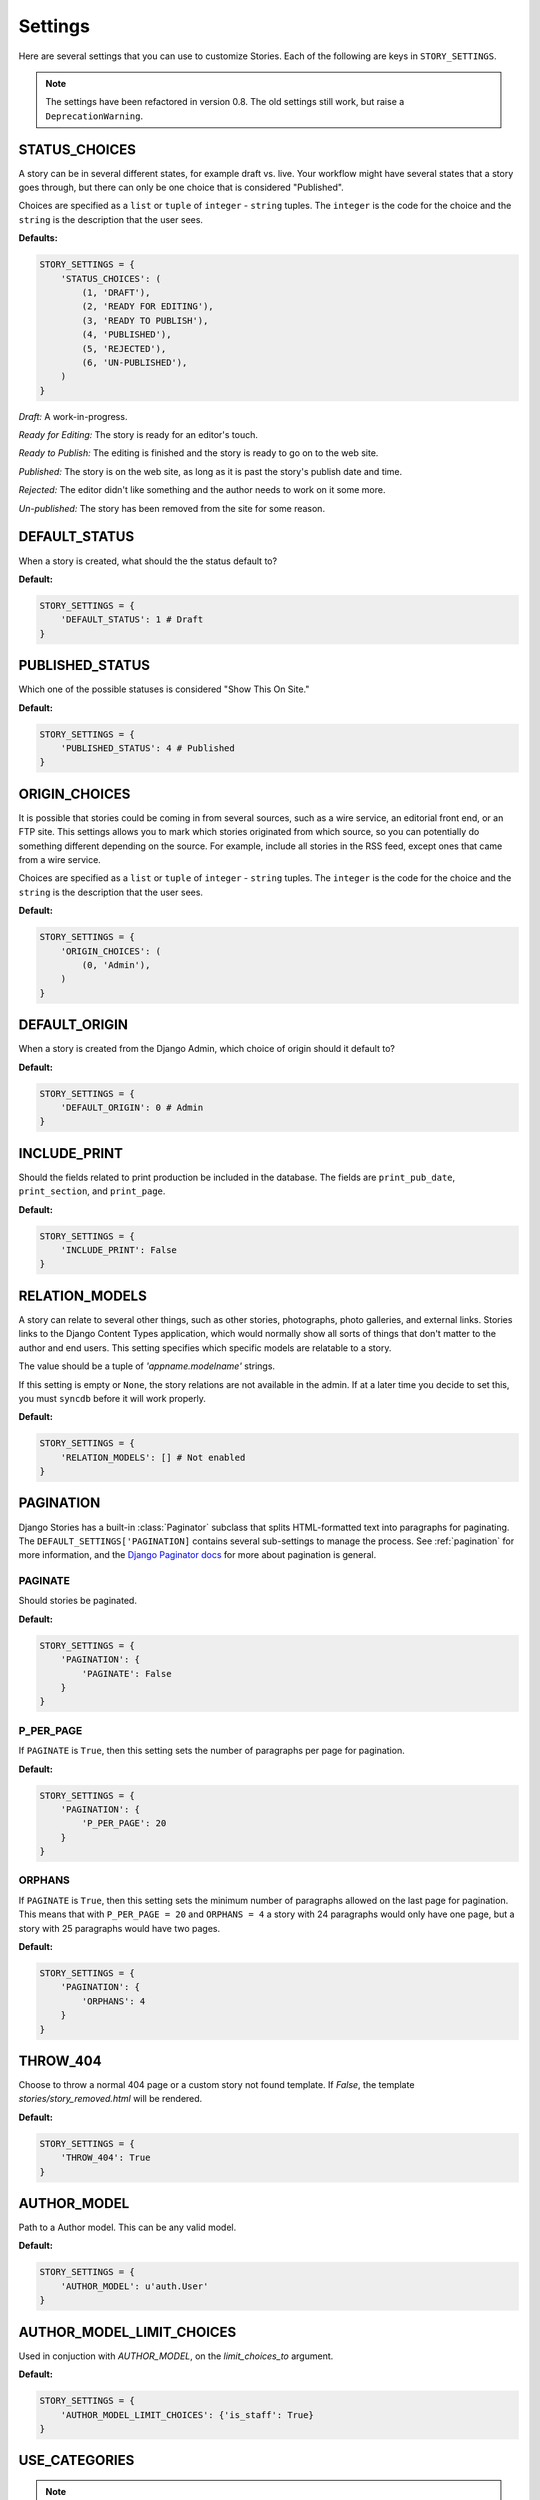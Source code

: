.. _settings:

========
Settings
========

Here are several settings that you can use to customize Stories. Each of the
following are keys in ``STORY_SETTINGS``\ .

.. note:: The settings have been refactored in version 0.8. The old
          settings still work, but raise a ``DeprecationWarning``\ .

.. _status_choices:

STATUS_CHOICES
==============

A story can be in several different states, for example draft vs. live.
Your workflow might have several states that a story goes through, but
there can only be one choice that is considered "Published".

Choices are specified as a ``list`` or ``tuple`` of ``integer`` -
``string`` tuples. The ``integer`` is the code for the choice and the
``string`` is the description that the user sees.

**Defaults:**

.. code-block:: python

	STORY_SETTINGS = {
	    'STATUS_CHOICES': (
	        (1, 'DRAFT'),
	        (2, 'READY FOR EDITING'),
	        (3, 'READY TO PUBLISH'),
	        (4, 'PUBLISHED'),
	        (5, 'REJECTED'),
	        (6, 'UN-PUBLISHED'),
	    )
	}

*Draft:* A work-in-progress.

*Ready for Editing:* The story is ready for an editor's touch.

*Ready to Publish:* The editing is finished and the story is ready to go
on to the web site.

*Published:* The story is on the web site, as long as it is past the
story's publish date and time.

*Rejected:* The editor didn't like something and the author needs to
work on it some more.

*Un-published:* The story has been removed from the site for some reason.

.. _default_status:

DEFAULT_STATUS
==============

When a story is created, what should the the status default to?

**Default:**

.. code-block:: python

	STORY_SETTINGS = {
	    'DEFAULT_STATUS': 1 # Draft
	}

.. _published_status:

PUBLISHED_STATUS
================

Which one of the possible statuses is considered "Show This On Site."

**Default:**

.. code-block:: python

	STORY_SETTINGS = {
	    'PUBLISHED_STATUS': 4 # Published
	}


.. _origin_choices:

ORIGIN_CHOICES
==============

It is possible that stories could be coming in from several sources, such
as a wire service, an editorial front end, or an FTP site. This settings
allows you to mark which stories originated from which source, so you can
potentially do something different depending on the source. For example,
include all stories in the RSS feed, except ones that came from a wire service.

Choices are specified as a ``list`` or ``tuple`` of ``integer`` - ``string``
tuples. The ``integer`` is the code for the choice and the ``string`` is the
description that the user sees.

**Default:**

.. code-block:: python

	STORY_SETTINGS = {
	    'ORIGIN_CHOICES': (
	        (0, 'Admin'),
	    )
	}

.. _default_origin:

DEFAULT_ORIGIN
==============

When a story is created from the Django Admin, which choice of origin should
it default to?

**Default:**

.. code-block:: python

	STORY_SETTINGS = {
	    'DEFAULT_ORIGIN': 0 # Admin
	}

.. _include_print:

INCLUDE_PRINT
=============

Should the fields related to print production be included in the database.
The fields are ``print_pub_date``\ , ``print_section``\ , and ``print_page``\ .

**Default:**

.. code-block:: python

	STORY_SETTINGS = {
	    'INCLUDE_PRINT': False
	}

.. _relation_models:

RELATION_MODELS
===============

A story can relate to several other things, such as other stories,
photographs, photo galleries, and external links. Stories links to the
Django Content Types application, which would normally show all sorts of
things that don't matter to the author and end users. This setting
specifies which specific models are relatable to a story.

The value should be a tuple of `'appname.modelname'` strings.

If this setting is empty or ``None``\ , the story relations are not
available in the admin. If at a later time you decide to set this,
you must ``syncdb`` before it will work properly.

**Default:**

.. code-block:: python

	STORY_SETTINGS = {
	    'RELATION_MODELS': [] # Not enabled
	}

.. _pagination:

PAGINATION
==========

Django Stories has a built-in :class:`Paginator` subclass that splits
HTML-formatted text into paragraphs for paginating. The
``DEFAULT_SETTINGS['PAGINATION]`` contains several sub-settings to manage
the process. See :ref:`pagination` for more information, and the
`Django Paginator docs <http://docs.djangoproject.com/en/dev/topics/pagination/#paginator-objects>`_
for more about pagination is general.

.. _paginate:

PAGINATE
********

Should stories be paginated.

**Default:**

.. code-block:: python

	STORY_SETTINGS = {
	    'PAGINATION': {
	        'PAGINATE': False
	    }
	}

.. _p_per_page:

P_PER_PAGE
**********

If ``PAGINATE`` is ``True``\ , then this setting sets the number of paragraphs
per page for pagination.

**Default:**

.. code-block:: python

	STORY_SETTINGS = {
	    'PAGINATION': {
	        'P_PER_PAGE': 20
	    }
	}

.. _orphans:

ORPHANS
*******

If ``PAGINATE`` is ``True``\ , then this setting sets the minimum number of
paragraphs allowed on the last page for pagination. This means that with
``P_PER_PAGE = 20`` and ``ORPHANS = 4`` a story with 24 paragraphs would
only have one page, but a story with 25 paragraphs would have two pages.

**Default:**

.. code-block:: python

	STORY_SETTINGS = {
	    'PAGINATION': {
	        'ORPHANS': 4
	    }
	}

.. _throw_404:

THROW_404
=========

Choose to throw a normal 404 page or a custom story not found template. If
`False`, the template `stories/story_removed.html` will be rendered.

**Default:**

.. code-block:: python

	STORY_SETTINGS = {
	    'THROW_404': True
	}

.. _author_model:

AUTHOR_MODEL
============

Path to a Author model. This can be any valid model.

**Default:**

.. code-block:: python

	STORY_SETTINGS = {
	    'AUTHOR_MODEL': u'auth.User'
	}

.. _author_model_limit_choices:

AUTHOR_MODEL_LIMIT_CHOICES
==========================

Used in conjuction with `AUTHOR_MODEL`, on the `limit_choices_to` argument.

**Default:**

.. code-block:: python

	STORY_SETTINGS = {
	    'AUTHOR_MODEL_LIMIT_CHOICES': {'is_staff': True}
	}

.. _use_categories:

USE_CATEGORIES
==============

.. note::

     Changed in 1.0; Default is now `False`

**Default:**

.. code-block:: python

	STORY_SETTINGS = {
	    'USE_CATEGORIES': False
	}

.. _use_reversion:

USE_REVERSION
=============

.. note::

    Changed in 1.0; Default is now `False`

**Default:**

.. code-block:: python

	STORY_SETTINGS = {
	    'USE_REVERSION': False
	}

ORDERING
========

.. note::

    Changed in 1.0; This setting used to be called `STORY_ORDERING`

The default `ordering` for stories

**Default:**

.. code-block:: python

    STORY_SETTINGS = {
        'ORDERING': ['-modified_data'],
    }


WIDGET
======

.. note::

    New in 1.0

Path of the widget module to use for `story.body`

**Default:**

.. code-block:: python

    STORY_SETTINGS = {
        'WIDGET': None,
    }

WIDGET_ATTRS
============

.. note::

    New in 1.0

Dictionary of the attributes to supply the widget for `story.body`. This
also includes suppling the default widget `Textarea`

**Default:**

.. code-block:: python

    STORY_SETTINGS = {
        'WIDGET_ATTRS': None
    }
